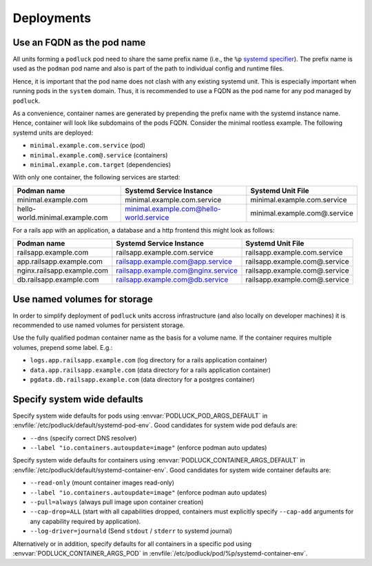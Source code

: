 Deployments
===========

Use an FQDN as the pod name
---------------------------

All units forming a ``podluck`` pod need to share the same prefix name
(i.e., the ``%p`` `systemd specifier`_). The prefix name is used as the
``podman`` pod name and also is part of the path to individual config and
runtime files.

Hence, it is important that the pod name does not clash with any existing
systemd unit. This is especially important when running pods in the ``system``
domain. Thus, it is recommended to use a FQDN as the pod name for any pod
managed by ``podluck``.

As a convenience, container names are generated by prepending the prefix name
with the systemd instance name. Hence, container will look like subdomains of
the pods FQDN. Consider the minimal rootless example. The following systemd
units are deployed:

* ``minimal.example.com.service`` (pod)
* ``minimal.example.com@.service`` (containers)
* ``minimal.example.com.target`` (dependencies)

With only one container, the following services are started:

=============================== ======================================= ============================
Podman name                     Systemd Service Instance                Systemd Unit File
=============================== ======================================= ============================
minimal.example.com             minimal.example.com.service             minimal.example.com.service
hello-world.minimal.example.com minimal.example.com@hello-world.service minimal.example.com@.service
=============================== ======================================= ============================

For a rails app with an application, a database and a http frontend this might
look as follows:

=============================== ======================================= =============================
Podman name                     Systemd Service Instance                Systemd Unit File
=============================== ======================================= =============================
railsapp.example.com            railsapp.example.com.service            railsapp.example.com.service
app.railsapp.example.com        railsapp.example.com@app.service        railsapp.example.com@.service
nginx.railsapp.example.com      railsapp.example.com@nginx.service      railsapp.example.com@.service
db.railsapp.example.com         railsapp.example.com@db.service         railsapp.example.com@.service
=============================== ======================================= =============================


.. _`systemd specifier`: https://www.freedesktop.org/software/systemd/man/systemd.unit.html#Specifiers


Use named volumes for storage
-----------------------------

In order to simplify deployment of ``podluck`` units accross infrastructure (and
also locally on developer machines) it is recommended to use named volumes for
persistent storage.

Use the fully qualified podman container name as the basis for a volume name. If
the container requires multiple volumes, prepend some label. E.g.:

* ``logs.app.railsapp.example.com`` (log directory for a rails application container)
* ``data.app.railsapp.example.com`` (data directory for a rails application container)
* ``pgdata.db.railsapp.example.com``   (data directory for a postgres container)


Specify system wide defaults
----------------------------

Specify system wide defaults for pods using :envvar:`PODLUCK_POD_ARGS_DEFAULT`
in :envfile:`/etc/podluck/default/systemd-pod-env`. Good candidates for system
wide pod defauls are:

* ``--dns`` (specify correct DNS resolver)
* ``--label "io.containers.autoupdate=image"`` (enforce podman auto updates)

Specify system wide defaults for containers using
:envvar:`PODLUCK_CONTAINER_ARGS_DEFAULT` in
:envfile:`/etc/podluck/default/systemd-container-env`. Good candidates for
system wide container defaults are:

* ``--read-only`` (mount container images read-only)
* ``--label "io.containers.autoupdate=image"`` (enforce podman auto updates)
* ``--pull=always`` (always pull image upon container creation)
* ``--cap-drop=ALL`` (start with all capabilities dropped, containers must
  explicitly specify ``--cap-add`` arguments for any capability required by
  application).
* ``--log-driver=journald`` (Send ``stdout`` / ``stderr`` to systemd journal)

Alternatively or in addition, specify defaults for all containers in a specific
pod using :envvar:`PODLUCK_CONTAINER_ARGS_POD` in
:envfile:`/etc/podluck/pod/%p/systemd-container-env`.

